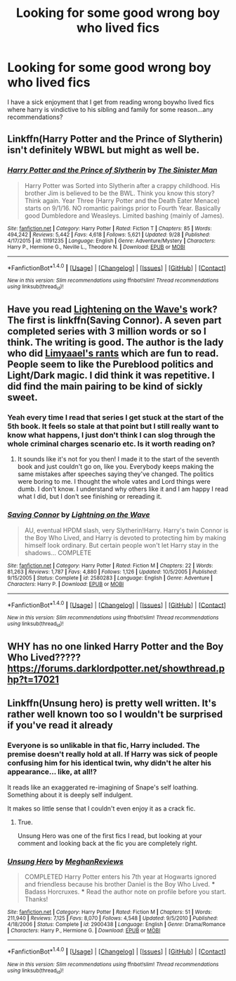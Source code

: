 #+TITLE: Looking for some good wrong boy who lived fics

* Looking for some good wrong boy who lived fics
:PROPERTIES:
:Author: flingerdinger
:Score: 13
:DateUnix: 1476412067.0
:DateShort: 2016-Oct-14
:FlairText: Request
:END:
I have a sick enjoyment that I get from reading wrong boywho lived fics where harry is vindictive to his sibling and family for some reason...any recommendations?


** Linkffn(Harry Potter and the Prince of Slytherin) isn't definitely WBWL but might as well be.
:PROPERTIES:
:Author: Ch1pp
:Score: 2
:DateUnix: 1476428191.0
:DateShort: 2016-Oct-14
:END:

*** [[http://www.fanfiction.net/s/11191235/1/][*/Harry Potter and the Prince of Slytherin/*]] by [[https://www.fanfiction.net/u/4788805/The-Sinister-Man][/The Sinister Man/]]

#+begin_quote
  Harry Potter was Sorted into Slytherin after a crappy childhood. His brother Jim is believed to be the BWL. Think you know this story? Think again. Year Three (Harry Potter and the Death Eater Menace) starts on 9/1/16. NO romantic pairings prior to Fourth Year. Basically good Dumbledore and Weasleys. Limited bashing (mainly of James).
#+end_quote

^{/Site/: [[http://www.fanfiction.net/][fanfiction.net]] *|* /Category/: Harry Potter *|* /Rated/: Fiction T *|* /Chapters/: 85 *|* /Words/: 494,242 *|* /Reviews/: 5,442 *|* /Favs/: 4,618 *|* /Follows/: 5,621 *|* /Updated/: 9/28 *|* /Published/: 4/17/2015 *|* /id/: 11191235 *|* /Language/: English *|* /Genre/: Adventure/Mystery *|* /Characters/: Harry P., Hermione G., Neville L., Theodore N. *|* /Download/: [[http://www.ff2ebook.com/old/ffn-bot/index.php?id=11191235&source=ff&filetype=epub][EPUB]] or [[http://www.ff2ebook.com/old/ffn-bot/index.php?id=11191235&source=ff&filetype=mobi][MOBI]]}

--------------

*FanfictionBot*^{1.4.0} *|* [[[https://github.com/tusing/reddit-ffn-bot/wiki/Usage][Usage]]] | [[[https://github.com/tusing/reddit-ffn-bot/wiki/Changelog][Changelog]]] | [[[https://github.com/tusing/reddit-ffn-bot/issues/][Issues]]] | [[[https://github.com/tusing/reddit-ffn-bot/][GitHub]]] | [[[https://www.reddit.com/message/compose?to=tusing][Contact]]]

^{/New in this version: Slim recommendations using/ ffnbot!slim! /Thread recommendations using/ linksub(thread_id)!}
:PROPERTIES:
:Author: FanfictionBot
:Score: 2
:DateUnix: 1476428202.0
:DateShort: 2016-Oct-14
:END:


** Have you read [[https://www.fanfiction.net/u/895946/Lightning-on-the-Wave][Lightening on the Wave's]] work? The first is linkffn(Saving Connor). A seven part completed series with 3 million words or so I think. The writing is good. The author is the lady who did [[https://curiosityquills.com/limyaael/][Limyaael's rants]] which are fun to read. People seem to like the Pureblood politics and Light/Dark magic. I did think it was repetitive. I did find the main pairing to be kind of sickly sweet.
:PROPERTIES:
:Author: boomberrybella
:Score: 2
:DateUnix: 1476458184.0
:DateShort: 2016-Oct-14
:END:

*** Yeah every time I read that series I get stuck at the start of the 5th book. It feels so stale at that point but I still really want to know what happens, I just don't think I can slog through the whole criminal charges scenario etc. Is it worth reading on?
:PROPERTIES:
:Author: strangled_steps
:Score: 2
:DateUnix: 1476621606.0
:DateShort: 2016-Oct-16
:END:

**** It sounds like it's not for you then! I made it to the start of the seventh book and just couldn't go on, like you. Everybody keeps making the same mistakes after speeches saying they've changed. The politics were boring to me. I thought the whole vates and Lord things were dumb. I don't know. I understand why others like it and I am happy I read what I did, but I don't see finishing or rereading it.
:PROPERTIES:
:Author: boomberrybella
:Score: 2
:DateUnix: 1476635294.0
:DateShort: 2016-Oct-16
:END:


*** [[http://www.fanfiction.net/s/2580283/1/][*/Saving Connor/*]] by [[https://www.fanfiction.net/u/895946/Lightning-on-the-Wave][/Lightning on the Wave/]]

#+begin_quote
  AU, eventual HPDM slash, very Slytherin!Harry. Harry's twin Connor is the Boy Who Lived, and Harry is devoted to protecting him by making himself look ordinary. But certain people won't let Harry stay in the shadows... COMPLETE
#+end_quote

^{/Site/: [[http://www.fanfiction.net/][fanfiction.net]] *|* /Category/: Harry Potter *|* /Rated/: Fiction M *|* /Chapters/: 22 *|* /Words/: 81,263 *|* /Reviews/: 1,787 *|* /Favs/: 4,880 *|* /Follows/: 1,126 *|* /Updated/: 10/5/2005 *|* /Published/: 9/15/2005 *|* /Status/: Complete *|* /id/: 2580283 *|* /Language/: English *|* /Genre/: Adventure *|* /Characters/: Harry P. *|* /Download/: [[http://www.ff2ebook.com/old/ffn-bot/index.php?id=2580283&source=ff&filetype=epub][EPUB]] or [[http://www.ff2ebook.com/old/ffn-bot/index.php?id=2580283&source=ff&filetype=mobi][MOBI]]}

--------------

*FanfictionBot*^{1.4.0} *|* [[[https://github.com/tusing/reddit-ffn-bot/wiki/Usage][Usage]]] | [[[https://github.com/tusing/reddit-ffn-bot/wiki/Changelog][Changelog]]] | [[[https://github.com/tusing/reddit-ffn-bot/issues/][Issues]]] | [[[https://github.com/tusing/reddit-ffn-bot/][GitHub]]] | [[[https://www.reddit.com/message/compose?to=tusing][Contact]]]

^{/New in this version: Slim recommendations using/ ffnbot!slim! /Thread recommendations using/ linksub(thread_id)!}
:PROPERTIES:
:Author: FanfictionBot
:Score: 1
:DateUnix: 1476458200.0
:DateShort: 2016-Oct-14
:END:


** WHY has no one linked Harry Potter and the Boy Who Lived????? [[https://forums.darklordpotter.net/showthread.php?t=17021]]
:PROPERTIES:
:Author: gamer0191
:Score: 3
:DateUnix: 1476460748.0
:DateShort: 2016-Oct-14
:END:


** Linkffn(Unsung hero) is pretty well written. It's rather well known too so I wouldn't be surprised if you've read it already
:PROPERTIES:
:Author: hunting_foxes
:Score: 1
:DateUnix: 1476435910.0
:DateShort: 2016-Oct-14
:END:

*** Everyone is so unlikable in that fic, Harry included. The premise doesn't really hold at all. If Harry was sick of people confusing him for his identical twin, why didn't he alter his appearance... like, at all!?

It reads like an exaggerated re-imagining of Snape's self loathing. Something about it is deeply self indulgent.

It makes so little sense that I couldn't even enjoy it as a crack fic.
:PROPERTIES:
:Author: Faeriniel
:Score: 4
:DateUnix: 1476517088.0
:DateShort: 2016-Oct-15
:END:

**** True.

Unsung Hero was one of the first fics I read, but looking at your comment and looking back at the fic you are completely right.
:PROPERTIES:
:Author: hunting_foxes
:Score: 1
:DateUnix: 1476557817.0
:DateShort: 2016-Oct-15
:END:


*** [[http://www.fanfiction.net/s/2900438/1/][*/Unsung Hero/*]] by [[https://www.fanfiction.net/u/414185/MeghanReviews][/MeghanReviews/]]

#+begin_quote
  COMPLETED Harry Potter enters his 7th year at Hogwarts ignored and friendless because his brother Daniel is the Boy Who Lived. *** Badass Horcruxes. *** Read the author note on profile before you start. Thanks!
#+end_quote

^{/Site/: [[http://www.fanfiction.net/][fanfiction.net]] *|* /Category/: Harry Potter *|* /Rated/: Fiction M *|* /Chapters/: 51 *|* /Words/: 211,940 *|* /Reviews/: 7,125 *|* /Favs/: 8,070 *|* /Follows/: 4,548 *|* /Updated/: 9/5/2010 *|* /Published/: 4/18/2006 *|* /Status/: Complete *|* /id/: 2900438 *|* /Language/: English *|* /Genre/: Drama/Romance *|* /Characters/: Harry P., Hermione G. *|* /Download/: [[http://www.ff2ebook.com/old/ffn-bot/index.php?id=2900438&source=ff&filetype=epub][EPUB]] or [[http://www.ff2ebook.com/old/ffn-bot/index.php?id=2900438&source=ff&filetype=mobi][MOBI]]}

--------------

*FanfictionBot*^{1.4.0} *|* [[[https://github.com/tusing/reddit-ffn-bot/wiki/Usage][Usage]]] | [[[https://github.com/tusing/reddit-ffn-bot/wiki/Changelog][Changelog]]] | [[[https://github.com/tusing/reddit-ffn-bot/issues/][Issues]]] | [[[https://github.com/tusing/reddit-ffn-bot/][GitHub]]] | [[[https://www.reddit.com/message/compose?to=tusing][Contact]]]

^{/New in this version: Slim recommendations using/ ffnbot!slim! /Thread recommendations using/ linksub(thread_id)!}
:PROPERTIES:
:Author: FanfictionBot
:Score: 0
:DateUnix: 1476435933.0
:DateShort: 2016-Oct-14
:END:

